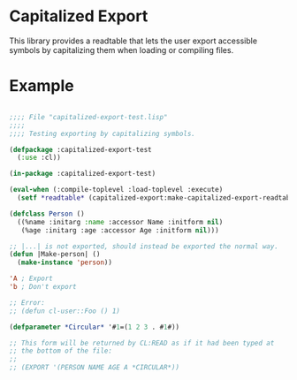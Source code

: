 * Capitalized Export

This library provides a readtable that lets the user export accessible
symbols by capitalizing them when loading or compiling files.

* Example
#+BEGIN_SRC lisp

;;;; File "capitalized-export-test.lisp"
;;;;
;;;; Testing exporting by capitalizing symbols.

(defpackage :capitalized-export-test
  (:use :cl))

(in-package :capitalized-export-test)

(eval-when (:compile-toplevel :load-toplevel :execute)
  (setf *readtable* (capitalized-export:make-capitalized-export-readtable)))

(defclass Person ()
  ((%name :initarg :name :accessor Name :initform nil)
   (%age :initarg :age :accessor Age :initform nil)))

;; |...| is not exported, should instead be exported the normal way.
(defun |Make-person| ()
  (make-instance 'person))

'A ; Export
'b ; Don't export

;; Error:
;; (defun cl-user::Foo () 1)

(defparameter *Circular* '#1=(1 2 3 . #1#))

;; This form will be returned by CL:READ as if it had been typed at
;; the bottom of the file:
;;
;; (EXPORT '(PERSON NAME AGE A *CIRCULAR*))

#+END_SRC
